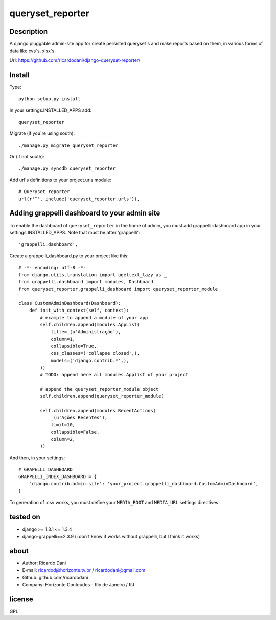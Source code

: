 queryset_reporter
=================

Description
-----------

A django pluggable admin-site app for create persisted queryset`s and make reports based on them, in various forms of data like cvs`s, xlsx`s.

Url: https://github.com/ricardodani/django-queryset-reporter/

Install
-------

Type::

   python setup.py install

In your settings.INSTALLED_APPS add::

  queryset_reporter

Migrate (if you`re using south)::

  ./manage.py migrate queryset_reporter

Or (if not south)::

  ./manage.py syncdb queryset_reporter

Add url`s definitions to your project.urls module::

    # Queryset reporter
    url(r'^', include('queryset_reporter.urls')),

Adding grappelli dashboard to your admin site
---------------------------------------------

To enable the dashboard of ``queryset_reporter`` in the home of admin, you must add grappelli-dashboard app in your settings.INSTALLED_APPS.
Note that must be after 'grappelli'::
    
    'grappelli.dashboard',

Create a grappelli_dashboard.py to your project like this::

    # -*- encoding: utf-8 -*-
    from django.utils.translation import ugettext_lazy as _
    from grappelli.dashboard import modules, Dashboard
    from queryset_reporter.grappelli_dashboard import queryset_reporter_module

    class CustomAdminDashboard(Dashboard):
        def init_with_context(self, context):
            # example to append a module of your app
            self.children.append(modules.AppList(
                title=_(u'Administração'),
                column=1,
                collapsible=True,
                css_classes=('collapse closed',),
                models=('django.contrib.*',),
            ))
            # TODO: append here all modules.Applist of your project

            # append the queryset_reporter_module object
            self.children.append(queryset_reporter_module)

            self.children.append(modules.RecentActions(
                _(u'Ações Recentes'),
                limit=10,
                collapsible=False,
                column=2,
            ))

And then, in your settings::

    # GRAPELLI DASHBOARD
    GRAPPELLI_INDEX_DASHBOARD = {
        'django.contrib.admin.site': 'your_project.grappelli_dashboard.CustomAdminDashboard',
    }

To generation of .csv works, you must define your ``MEDIA_ROOT`` and ``MEDIA_URL`` settings directives.

tested on
---------

- django >= 1.3.1 <= 1.3.4
- django-grappelli==2.3.9 (i don`t know if works without grappelli, but I think it works)

about
-----

- Author: Ricardo Dani
- E-mail: ricardod@horizonte.tv.br / ricardodani@gmail.com
- Github: github.com/ricardodani
- Company: Horizonte Conteúdos - Rio de Janeiro / RJ

license
-------

GPL
